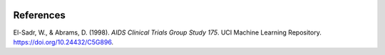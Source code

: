 .. _references:   

.. _target-link:

.. raw:: html

   <div class="no-click">

.. image:: /../assets/ModelTunerTarget.png
   :alt: Model Tuner Logo
   :align: left
   :width: 250px

.. raw:: html

   </div>

.. raw:: html

   <div style="height: 150px;"></div>

\



References
==========

El-Sadr, W., & Abrams, D. (1998). `AIDS Clinical Trials Group Study 175`. UCI Machine Learning Repository.  
https://doi.org/10.24432/C5G896.
